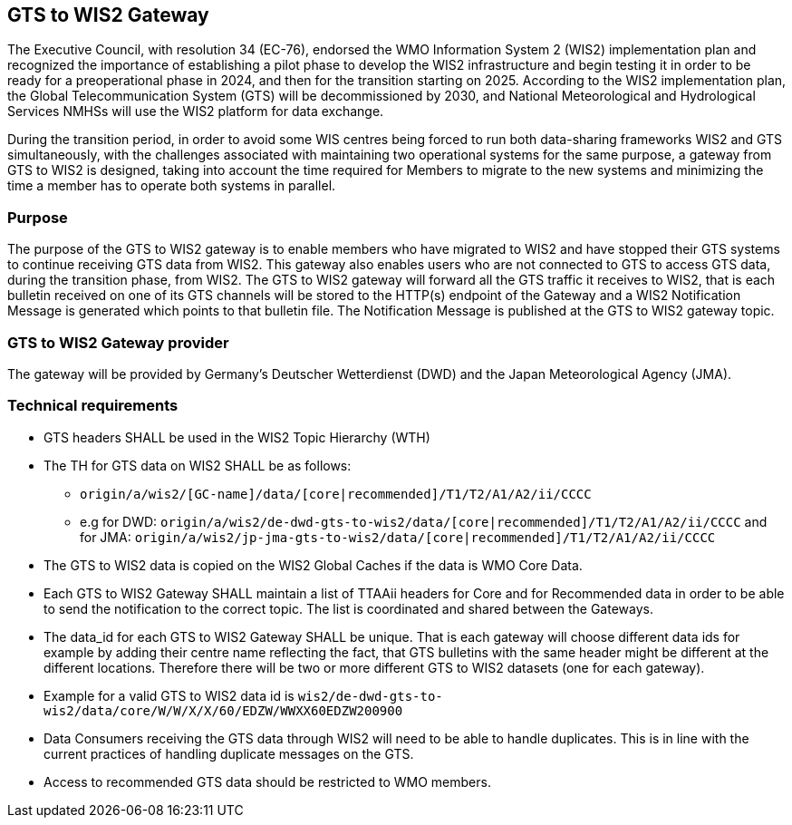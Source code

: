 == GTS to WIS2 Gateway

The Executive Council, with resolution 34 (EC-76), endorsed the WMO Information System 2 (WIS2) implementation plan and recognized the importance of establishing a pilot phase to develop the WIS2 infrastructure and begin testing it in order to be ready for a preoperational phase in 2024, and then for the transition starting on 2025. According to the WIS2 implementation plan, the Global Telecommunication System (GTS) will be decommissioned by 2030, and National Meteorological and Hydrological Services NMHSs will use the WIS2 platform for data exchange.

During the transition period, in order to avoid some WIS centres being forced to run both data-sharing frameworks WIS2 and GTS simultaneously, with the challenges associated with maintaining two operational systems for the same purpose, a gateway from GTS to WIS2 is designed, taking into account the time required for Members to migrate to the new systems and minimizing the time a member has to operate both systems in parallel.

=== Purpose

The purpose of the GTS to WIS2 gateway is to enable members who have migrated to WIS2 and have stopped their GTS systems to continue receiving GTS data from WIS2. This gateway also enables users who are not connected to GTS to access GTS data, during the transition phase, from WIS2. The GTS to WIS2 gateway will forward all the GTS traffic it receives to WIS2, that is each bulletin received on one of its GTS channels will be stored to the HTTP(s) endpoint of the Gateway and a WIS2 Notification Message is generated which points to that bulletin file. The Notification Message is published at the GTS to WIS2 gateway topic.

=== GTS to WIS2 Gateway provider

The gateway will be provided by Germany's Deutscher Wetterdienst (DWD) and the Japan Meteorological Agency (JMA).
 
=== Technical requirements

* GTS headers SHALL be used in the WIS2 Topic Hierarchy (WTH)
* The TH for GTS data on WIS2 SHALL be as follows:
** ``origin/a/wis2/[GC-name]/data/[core|recommended]/T1/T2/A1/A2/ii/CCCC``
** e.g for DWD: ``origin/a/wis2/de-dwd-gts-to-wis2/data/[core|recommended]/T1/T2/A1/A2/ii/CCCC`` and for JMA: ``origin/a/wis2/jp-jma-gts-to-wis2/data/[core|recommended]/T1/T2/A1/A2/ii/CCCC``
* The GTS to WIS2 data is copied on the WIS2 Global Caches if the data is WMO Core Data.
* Each GTS to WIS2 Gateway SHALL maintain a list of TTAAii headers for Core and for Recommended data in order to be able to send the notification to the correct topic. The list is coordinated and shared between the Gateways.
* The data_id for each GTS to WIS2 Gateway SHALL be unique. That is each gateway will choose different data ids for example by adding their centre name reflecting the fact, that GTS bulletins with the same header might be different at the different locations. Therefore there will be two or more different GTS to WIS2 datasets (one for each gateway).
* Example for a valid GTS to WIS2 data id is ``wis2/de-dwd-gts-to-wis2/data/core/W/W/X/X/60/EDZW/WWXX60EDZW200900``
* Data Consumers receiving the GTS data through WIS2 will need to be able to handle duplicates. This is in line with the current practices of handling duplicate messages on the GTS.
* Access to recommended GTS data should be restricted to WMO members.
